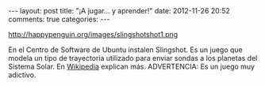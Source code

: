 #+BEGIN_HTML
---
layout: post
title: "¡A jugar... y aprender!"
date: 2012-11-26 20:52
comments: true
categories: 
---
#+END_HTML

http://happypenguin.org/images/slingshotshot1.png

En el Centro de Software de Ubuntu instalen Slingshot. Es un juego que
modela un tipo de trayectoria utilizado para enviar sondas a los planetas del
Sistema Solar. En [[http://en.wikipedia.org/wiki/Gravitational_slingshot][Wikipedia]] explican más. ADVERTENCIA: Es un juego muy
adictivo.
